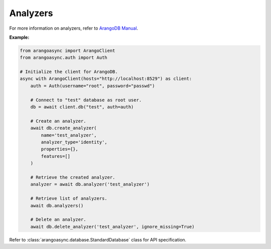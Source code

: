 Analyzers
---------

For more information on analyzers, refer to `ArangoDB Manual`_.

.. _ArangoDB Manual: https://docs.arangodb.com

**Example:**

.. code-block:: python

    from arangoasync import ArangoClient
    from arangoasync.auth import Auth

    # Initialize the client for ArangoDB.
    async with ArangoClient(hosts="http://localhost:8529") as client:
        auth = Auth(username="root", password="passwd")

        # Connect to "test" database as root user.
        db = await client.db("test", auth=auth)

        # Create an analyzer.
        await db.create_analyzer(
            name='test_analyzer',
            analyzer_type='identity',
            properties={},
            features=[]
        )

        # Retrieve the created analyzer.
        analyzer = await db.analyzer('test_analyzer')

        # Retrieve list of analyzers.
        await db.analyzers()

        # Delete an analyzer.
        await db.delete_analyzer('test_analyzer', ignore_missing=True)

Refer to :class:`arangoasync.database.StandardDatabase` class for API specification.
